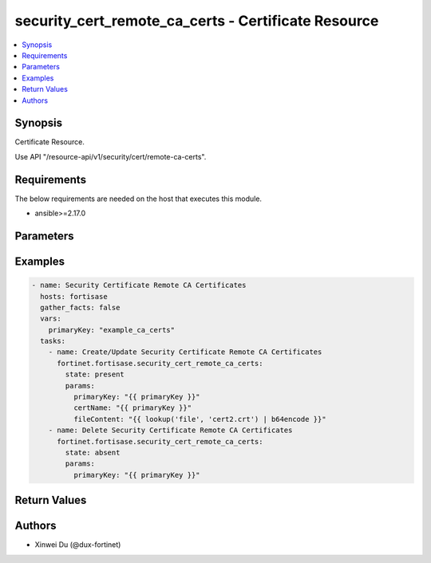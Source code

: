 security_cert_remote_ca_certs - Certificate Resource
++++++++++++++++++++++++++++++++++++++++++++++++++++

.. versionadded:: 1.0.0

.. contents::
   :local:
   :depth: 1

Synopsis
--------
Certificate Resource.

Use API "/resource-api/v1/security/cert/remote-ca-certs".

Requirements
------------

The below requirements are needed on the host that executes this module.

- ansible>=2.17.0


Parameters
----------
.. raw:: html

 <ul>
 <li><span class="li-head">state</span> The state of the module. "present" means create or update the resource, "absent" means delete the resource.<span class="li-normal">type: str</span><span class="li-normal">choices: ['present', 'absent']</span><span class="li-normal">default: present</span></li>
 <li><span class="li-head">force_behavior</span> Specify this option to force the method to use to interact with the resource.<span class="li-normal">type: str</span><span class="li-normal">choices: ['none', 'read', 'create', 'update', 'delete']</span><span class="li-normal">default: none</span></li>
 <li><span class="li-head">bypass_validation</span> Bypass validation of the module.<span class="li-normal">type: bool</span><span class="li-normal">default: False</span></li>
 <li><span class="li-head">params</span> The parameters of the module.<span class="li-required">[Required]</span><span class="li-normal">type: dict</span> <ul class="ul-self"> <li><span class="li-head">primaryKey</span> <span class="li-required">[Required]</span><span class="li-normal">type: str</span></li>
 <li><span class="li-head">certName</span> <span class="li-normal">type: str</span></li>
 <li><span class="li-head">fileContent</span> <span class="li-normal">type: str</span></li>
 </ul></li>
 </ul>



Examples
-------------

.. code-block:: yaml

  - name: Security Certificate Remote CA Certificates
    hosts: fortisase
    gather_facts: false
    vars:
      primaryKey: "example_ca_certs"
    tasks:
      - name: Create/Update Security Certificate Remote CA Certificates
        fortinet.fortisase.security_cert_remote_ca_certs:
          state: present
          params:
            primaryKey: "{{ primaryKey }}"
            certName: "{{ primaryKey }}"
            fileContent: "{{ lookup('file', 'cert2.crt') | b64encode }}"
      - name: Delete Security Certificate Remote CA Certificates
        fortinet.fortisase.security_cert_remote_ca_certs:
          state: absent
          params:
            primaryKey: "{{ primaryKey }}"
  


Return Values
-------------
.. raw:: html

 <ul>
 <li><span class="li-head">http_code</span> <span class="li-normal">type: int</span><span class="li-normal">returned: always</span></li>
 <li><span class="li-head">response</span> <span class="li-normal">type: raw</span><span class="li-normal">returned: always</span></li>
 </ul>


Authors
-------

- Xinwei Du (@dux-fortinet)

